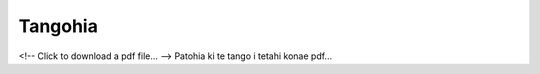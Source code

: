 .. title: Tangohia
.. slug: download
.. date: 2020-01-24
.. tags: 
.. category: 
.. link: 
.. description: Maori. Download files. 
.. type: text
.. hidetitle: True

Tangohia
========

<!-- Click to download a pdf file... -->
Patohia ki te tango i tetahi konae pdf...

.. raw:: html

    <p>
    <!-- Split over 3 lines -->
    <a href="/files/whakamatautau.pdf" download>
    <button type="button">Patohia ki te tango i te whakamatautau.pdf</button>
    </a>
    </p>
    
